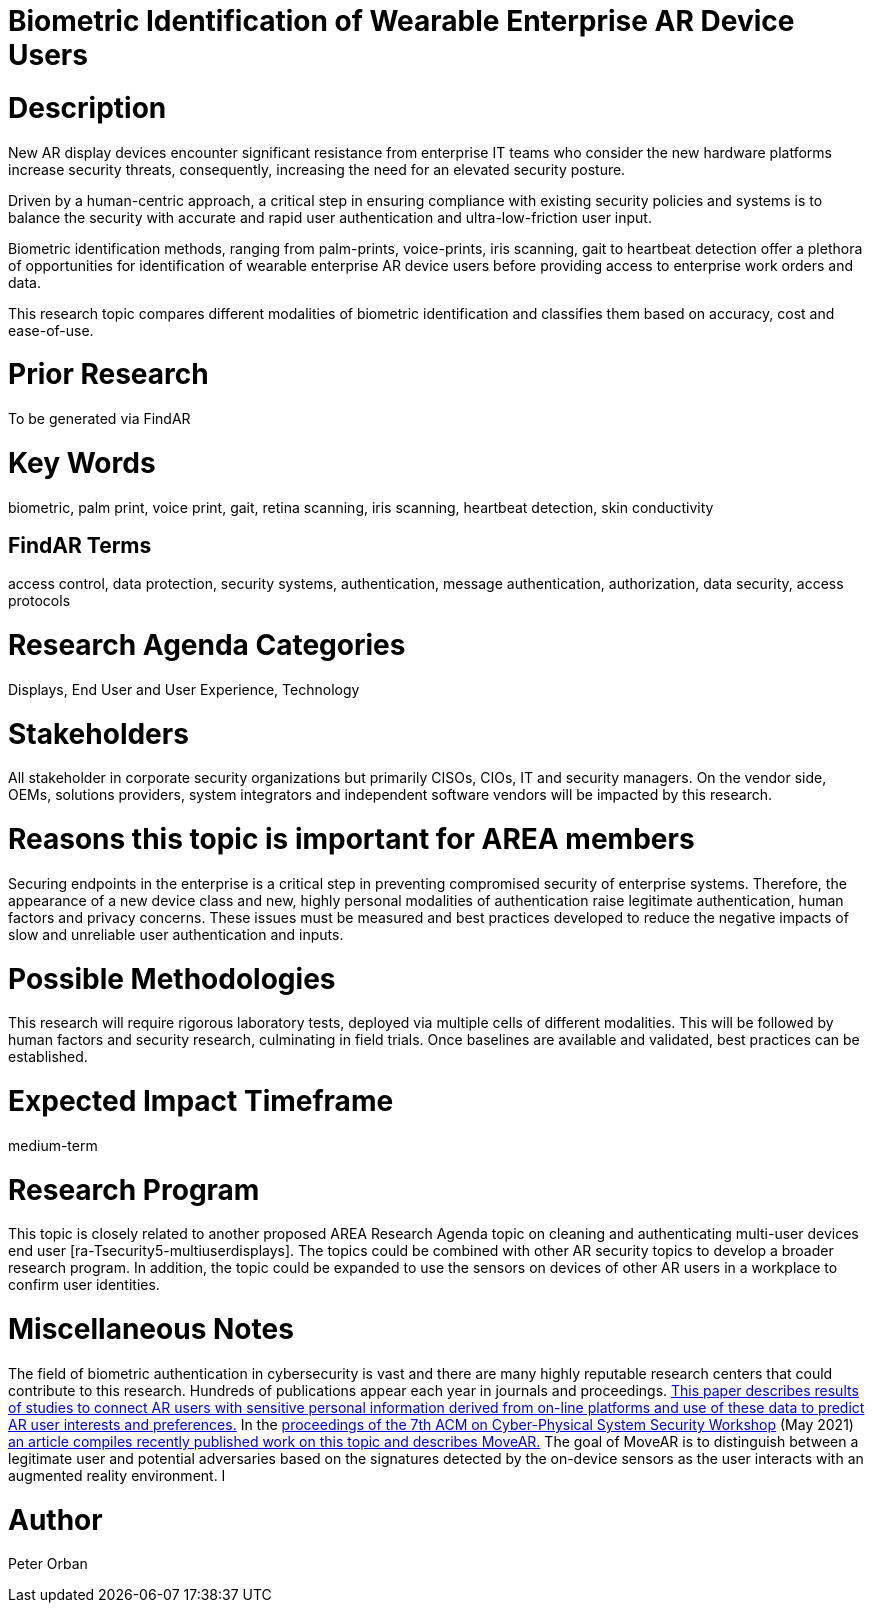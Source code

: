[[ra-Tauthentication5-biometric]]

# Biometric Identification of Wearable Enterprise AR Device Users

# Description
New AR display devices encounter significant resistance from enterprise IT teams who consider the new hardware platforms increase security threats, consequently, increasing the need for an elevated security posture.

Driven by a human-centric approach, a critical step in ensuring compliance with existing security policies and systems is to balance the security with accurate and rapid user authentication and ultra-low-friction user input.

Biometric identification methods, ranging from palm-prints, voice-prints, iris scanning, gait to heartbeat detection offer a plethora of opportunities for identification of wearable enterprise AR device users before providing access to enterprise work orders and data.

This research topic compares different modalities of biometric identification and classifies them based on accuracy, cost and ease-of-use.

# Prior Research
To be generated via FindAR

# Key Words
biometric, palm print, voice print, gait, retina scanning, iris scanning, heartbeat detection, skin conductivity

## FindAR Terms
access control, data protection, security systems,  authentication, message authentication, authorization, data security, access protocols

# Research Agenda Categories
Displays, End User and User Experience, Technology

# Stakeholders
All stakeholder in corporate security organizations but primarily CISOs, CIOs, IT and security managers. On the vendor side, OEMs, solutions providers, system integrators and independent software vendors will be impacted by this research.

# Reasons this topic is important for AREA members
Securing endpoints in the enterprise is a critical step in preventing compromised security of enterprise systems. Therefore, the appearance of a new device class and new, highly personal modalities of authentication raise legitimate authentication, human factors and privacy concerns. These issues must be measured and best practices developed to reduce the negative impacts of slow and unreliable user authentication and inputs.

# Possible Methodologies
This research will require rigorous laboratory tests, deployed via multiple cells of different modalities. This will be followed by human factors and security research, culminating in field trials. Once baselines are available and validated, best practices can be established.

# Expected Impact Timeframe
medium-term

# Research Program
This topic is closely related to another proposed AREA Research Agenda topic on cleaning and authenticating multi-user devices end user [ra-Tsecurity5-multiuserdisplays]. The topics could be combined with other AR security topics to develop a broader research program. In addition, the topic could be expanded to use the sensors on devices of other AR users in a workplace to confirm user identities.

# Miscellaneous Notes
The field of biometric authentication in cybersecurity is vast and there are many highly reputable research centers that could contribute to this research. Hundreds of publications appear each year in journals and proceedings. https://www.heinz.cmu.edu/~acquisti/papers/AcquistiGrossStutzman-JPC-2014.pdf[This paper describes results of studies to connect AR users with sensitive personal information derived from on-line platforms and use of these data to predict AR user interests and preferences.] In the https://dl.acm.org/doi/proceedings/10.1145/3457339[proceedings of the 7th ACM on Cyber-Physical System Security Workshop] (May 2021) https://dl.acm.org/doi/pdf/10.1145/3457339.3457983[an article compiles recently published work on this topic and describes MoveAR.] The goal of MoveAR is to distinguish between a legitimate user and potential adversaries based on the signatures detected by the on-device sensors as the user interacts with an augmented reality environment. I

# Author
Peter Orban
